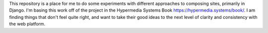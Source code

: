 This repository is a place for me to do some experiments with
different approaches to composing sites, primarily in Django.
I'm basing this work off of the project in the Hypermedia
Systems Book https://hypermedia.systems/book/.
I am finding things that don't feel quite right, and want to
take their good ideas to the next level of clarity
and consistency with the web platform.
